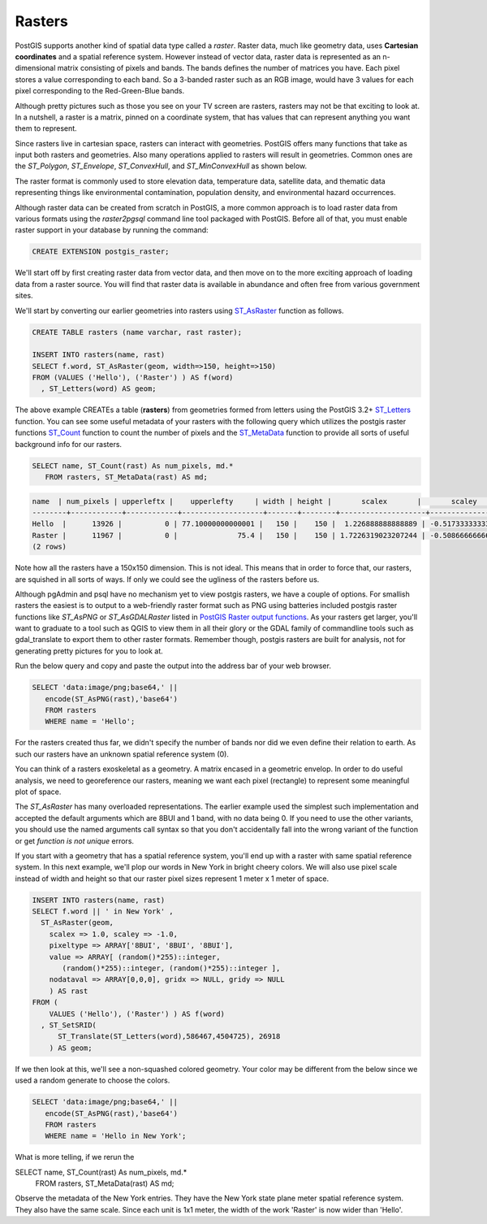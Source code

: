 .. _rasters:

Rasters
=========

PostGIS supports another kind of spatial data type called a *raster*.
Raster data, much like geometry data, uses **Cartesian coordinates** and a spatial reference system.
However instead of vector data, raster data is represented as an n-dimensional matrix consisting of pixels and bands.
The bands defines the number of matrices you have. Each pixel stores a value corresponding to each band.
So a 3-banded raster such as an RGB image, would have 3 values for each pixel corresponding to the Red-Green-Blue bands.

Although pretty pictures such as those you see on your TV screen are rasters, rasters may not be that exciting to look at.
In a nutshell, a raster is a matrix, pinned on a coordinate system, that has values that can represent anything you want them to represent.

Since rasters live in cartesian space, rasters can interact with geometries.  PostGIS offers many functions that take as input both rasters and geometries.
Also many operations applied to rasters will result in geometries. Common ones are the `ST_Polygon`, `ST_Envelope`, `ST_ConvexHull`, and `ST_MinConvexHull`
as shown below.

.. image:: ./rasters/postgis_raster.jpg

The raster format is commonly used to store elevation data, temperature data, satellite data, and thematic data representing things like environmental contamination, population density, and environmental hazard occurrences.

Although raster data can be created from scratch in PostGIS, a more common approach is to load raster data from various formats using the `raster2pgsql` command line tool packaged with PostGIS. Before all of that, you must enable raster support in your database by running the command:

.. code-block:: sql

  CREATE EXTENSION postgis_raster;

We'll start off by first creating raster data from vector data, and then move on to the more exciting approach of loading data from a raster source.
You will find that raster data is available in abundance and often free from various government sites.

We'll start by converting our earlier geometries into rasters using `ST_AsRaster <https://postgis.net/docs/RT_ST_AsRaster.html>`_ function as follows.

.. code-block:: sql

  CREATE TABLE rasters (name varchar, rast raster);

  INSERT INTO rasters(name, rast)
  SELECT f.word, ST_AsRaster(geom, width=>150, height=>150)
  FROM (VALUES ('Hello'), ('Raster') ) AS f(word)
    , ST_Letters(word) AS geom;

The above example CREATEs a table (**rasters**) from geometries formed from letters using the PostGIS 3.2+ `ST_Letters <https://postgis.net/docs/ST_Letters.html>`_ function. You can see some useful metadata of your rasters
with the following query which utilizes the postgis raster functions `ST_Count <https://postgis.net/docs/RT_ST_Count.html>`_ function to count the number of pixels and the `ST_MetaData <https://postgis.net/docs/RT_ST_MetaData.html>`_ function to provide all sorts of useful background info for our rasters.

.. code-block:: sql

 SELECT name, ST_Count(rast) As num_pixels, md.*
    FROM rasters, ST_MetaData(rast) AS md;


.. code-block::

  name  | num_pixels | upperleftx |    upperlefty     | width | height |       scalex       |       scaley        | skewx | skewy | srid | numbands
  --------+------------+------------+-------------------+-------+--------+--------------------+---------------------+-------+-------+------+----------
  Hello  |      13926 |          0 | 77.10000000000001 |   150 |    150 |  1.226888888888889 | -0.5173333333333334 |     0 |     0 |    0 |        1
  Raster |      11967 |          0 |              75.4 |   150 |    150 | 1.7226319023207244 | -0.5086666666666667 |     0 |     0 |    0 |        1
  (2 rows)


Note how all the rasters have a 150x150 dimension.  This is not ideal. This means that in order to force that,
our rasters, are squished in all sorts of ways.  If only we could see the ugliness of the rasters before us.

Although pgAdmin and psql have no mechanism yet to view postgis rasters, we have a couple of options. For smallish rasters
the easiest is to output to a web-friendly raster format such as PNG using batteries included postgis raster
functions like `ST_AsPNG` or `ST_AsGDALRaster` listed in `PostGIS Raster output functions <https://postgis.net/docs/RT_reference.html#Raster_Outputs>`_. As your rasters get larger, you'll want to graduate to a tool
such as QGIS to view them in all their glory or the GDAL family of commandline tools such as gdal_translate to export them to other raster formats.  Remember though, postgis rasters are built for analysis,
not for generating pretty pictures for you to look at.

Run the below query and copy and paste the output into the address bar of your web browser.

.. code-block:: sql

 SELECT 'data:image/png;base64,' ||
    encode(ST_AsPNG(rast),'base64')
    FROM rasters
    WHERE name = 'Hello';

.. image:: ./rasters/hello.png

For the rasters created thus far, we didn't specify the number of bands nor did we even
define their relation to earth.  As such our rasters have an unknown spatial reference system (0).

You can think of a rasters exoskeletal as a geometry.
A matrix encased in a geometric envelop. In order to do useful analysis,
we need to georeference our rasters,
meaning we want each pixel (rectangle) to represent some meaningful plot of space.

The `ST_AsRaster` has many overloaded representations. The earlier example used the simplest such implementation
and accepted the default arguments which are 8BUI and 1 band, with no data being 0.
If you need to use the other variants, you should use the named arguments call syntax so that you don't accidentally
fall into the wrong variant of the function or get *function is not unique* errors.


If you start with a geometry that has a spatial reference system, you'll end up with a raster
with same spatial reference system.  In this next example, we'll plop our words in New York in
bright cheery colors. We will also use pixel scale instead of width and height so that
our raster pixel sizes represent 1 meter x 1 meter of space.

.. code-block:: sql

  INSERT INTO rasters(name, rast)
  SELECT f.word || ' in New York' ,
    ST_AsRaster(geom,
      scalex => 1.0, scaley => -1.0,
      pixeltype => ARRAY['8BUI', '8BUI', '8BUI'],
      value => ARRAY[ (random()*255)::integer,
         (random()*255)::integer, (random()*255)::integer ],
      nodataval => ARRAY[0,0,0], gridx => NULL, gridy => NULL
      ) AS rast
  FROM (
      VALUES ('Hello'), ('Raster') ) AS f(word)
    , ST_SetSRID(
        ST_Translate(ST_Letters(word),586467,4504725), 26918
      ) AS geom;

If we then look at this, we'll see a non-squashed colored geometry.
Your color may be different from the below since we used a random generate to choose the colors.

.. code-block:: sql

 SELECT 'data:image/png;base64,' ||
    encode(ST_AsPNG(rast),'base64')
    FROM rasters
    WHERE name = 'Hello in New York';

.. image:: ./rasters/hello-ny.png

What is more telling, if we rerun the

.. code-block:: sql

SELECT name, ST_Count(rast) As num_pixels, md.*
  FROM rasters, ST_MetaData(rast) AS md;

.. code-block::
        name        | num_pixels | upperleftx |    upperlefty     | width | height |       scalex       |       scaley        | skewx | skewy | srid  | numbands
  --------------------+------------+------------+-------------------+-------+--------+--------------------+---------------------+-------+-------+-------+----------
  Hello              |      13926 |          0 | 77.10000000000001 |   150 |    150 |  1.226888888888889 | -0.5173333333333334 |     0 |     0 |     0 |        1
  Raster             |      11967 |          0 |              75.4 |   150 |    150 | 1.7226319023207244 | -0.5086666666666667 |     0 |     0 |     0 |        1
  Hello in New York  |       8786 |     586467 |         4504802.1 |   184 |     78 |                  1 |                  -1 |     0 |     0 | 26918 |        3
  Raster in New York |      10544 |     586467 |         4504800.4 |   258 |     76 |                  1 |                  -1 |     0 |     0 | 26918 |        3
  (4 rows)

Observe the metadata of the New York entries. They have the New York state plane meter spatial reference system.
They also have the same scale.  Since each unit is 1x1 meter, the width of the work 'Raster' is now wider than 'Hello'.

